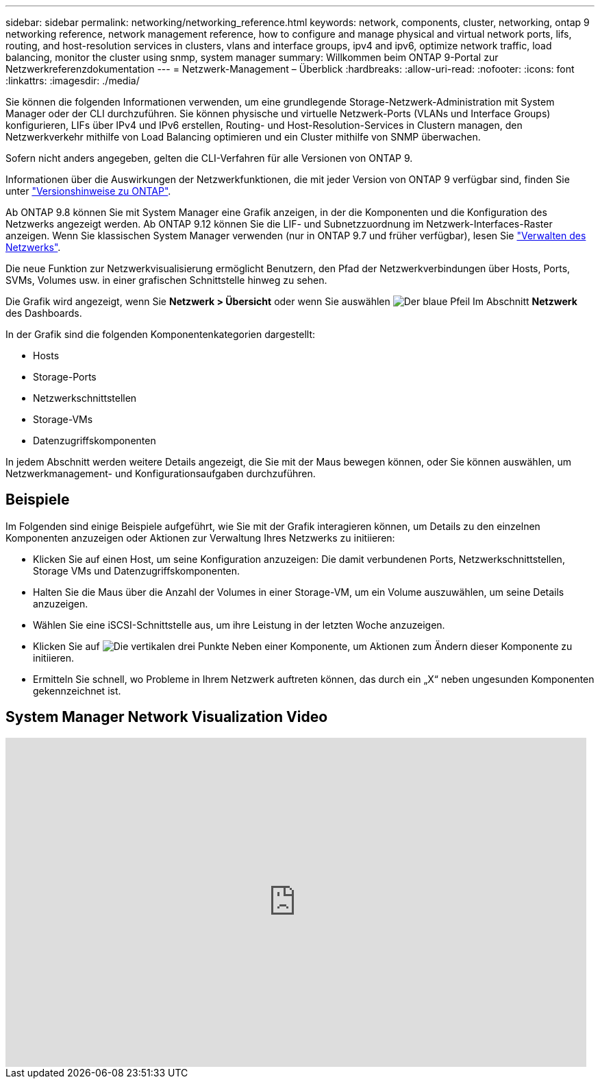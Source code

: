 ---
sidebar: sidebar 
permalink: networking/networking_reference.html 
keywords: network, components, cluster, networking, ontap 9 networking reference, network management reference, how to configure and manage physical and virtual network ports, lifs, routing, and host-resolution services in clusters, vlans and interface groups, ipv4 and ipv6, optimize network traffic, load balancing, monitor the cluster using snmp, system manager 
summary: Willkommen beim ONTAP 9-Portal zur Netzwerkreferenzdokumentation 
---
= Netzwerk-Management – Überblick
:hardbreaks:
:allow-uri-read: 
:nofooter: 
:icons: font
:linkattrs: 
:imagesdir: ./media/


[role="lead"]
Sie können die folgenden Informationen verwenden, um eine grundlegende Storage-Netzwerk-Administration mit System Manager oder der CLI durchzuführen. Sie können physische und virtuelle Netzwerk-Ports (VLANs und Interface Groups) konfigurieren, LIFs über IPv4 und IPv6 erstellen, Routing- und Host-Resolution-Services in Clustern managen, den Netzwerkverkehr mithilfe von Load Balancing optimieren und ein Cluster mithilfe von SNMP überwachen.

Sofern nicht anders angegeben, gelten die CLI-Verfahren für alle Versionen von ONTAP 9.

Informationen über die Auswirkungen der Netzwerkfunktionen, die mit jeder Version von ONTAP 9 verfügbar sind, finden Sie unter link:../release-notes/index.html["Versionshinweise zu ONTAP"].

Ab ONTAP 9.8 können Sie mit System Manager eine Grafik anzeigen, in der die Komponenten und die Konfiguration des Netzwerks angezeigt werden. Ab ONTAP 9.12 können Sie die LIF- und Subnetzzuordnung im Netzwerk-Interfaces-Raster anzeigen. Wenn Sie klassischen System Manager verwenden (nur in ONTAP 9.7 und früher verfügbar), lesen Sie https://docs.netapp.com/us-en/ontap-sm-classic/online-help-96-97/concept_managing_network.html["Verwalten des Netzwerks"^].

Die neue Funktion zur Netzwerkvisualisierung ermöglicht Benutzern, den Pfad der Netzwerkverbindungen über Hosts, Ports, SVMs, Volumes usw. in einer grafischen Schnittstelle hinweg zu sehen.

Die Grafik wird angezeigt, wenn Sie *Netzwerk > Übersicht* oder wenn Sie auswählen image:icon_arrow.gif["Der blaue Pfeil"] Im Abschnitt *Netzwerk* des Dashboards.

In der Grafik sind die folgenden Komponentenkategorien dargestellt:

* Hosts
* Storage-Ports
* Netzwerkschnittstellen
* Storage-VMs
* Datenzugriffskomponenten


In jedem Abschnitt werden weitere Details angezeigt, die Sie mit der Maus bewegen können, oder Sie können auswählen, um Netzwerkmanagement- und Konfigurationsaufgaben durchzuführen.



== Beispiele

Im Folgenden sind einige Beispiele aufgeführt, wie Sie mit der Grafik interagieren können, um Details zu den einzelnen Komponenten anzuzeigen oder Aktionen zur Verwaltung Ihres Netzwerks zu initiieren:

* Klicken Sie auf einen Host, um seine Konfiguration anzuzeigen: Die damit verbundenen Ports, Netzwerkschnittstellen, Storage VMs und Datenzugriffskomponenten.
* Halten Sie die Maus über die Anzahl der Volumes in einer Storage-VM, um ein Volume auszuwählen, um seine Details anzuzeigen.
* Wählen Sie eine iSCSI-Schnittstelle aus, um ihre Leistung in der letzten Woche anzuzeigen.
* Klicken Sie auf image:icon_kabob.gif["Die vertikalen drei Punkte"] Neben einer Komponente, um Aktionen zum Ändern dieser Komponente zu initiieren.
* Ermitteln Sie schnell, wo Probleme in Ihrem Netzwerk auftreten können, das durch ein „X“ neben ungesunden Komponenten gekennzeichnet ist.




== System Manager Network Visualization Video

video::8yCC4ZcqBGw[youtube,width=848,height=480]